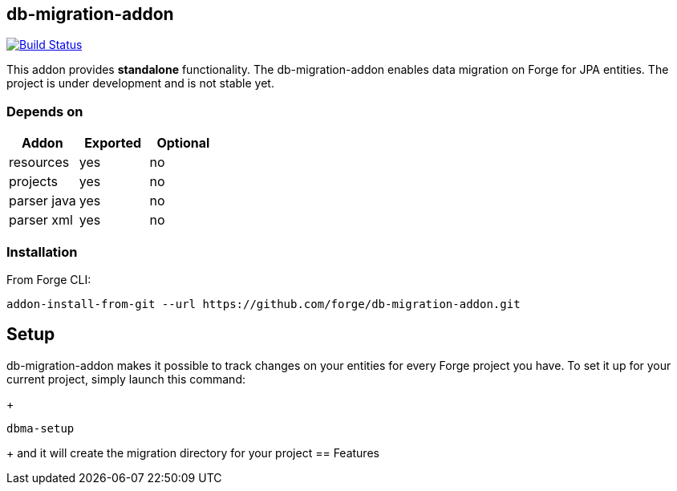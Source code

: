 == db-migration-addon
image:https://travis-ci.org/forge/db-migration-addon.svg?branch=master["Build Status", link="https://travis-ci.org/forge/db-migration-addon"]

:idprefix: id_
This addon provides *standalone* functionality. The db-migration-addon enables data migration on Forge for JPA entities. The project is under development and is not stable yet.

=== Depends on
[options="header"]
|===
|Addon |Exported |Optional
|resources
|yes
|no
|projects
|yes
|no
|parser java
|yes
|no
|parser xml
|yes
|no
|===

=== Installation

From Forge CLI:

[source,shell]
----
addon-install-from-git --url https://github.com/forge/db-migration-addon.git
----



== Setup

db-migration-addon makes it possible to track changes on your entities for every Forge project you have.
To set it up for your current project, simply launch this command:
+
[source,java]
----
dbma-setup
----
+
and it will create the migration directory for your project
== Features